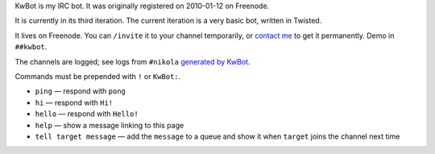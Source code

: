 .. title: KwBot
.. slug: kwbot
.. date: 2010-01-12 00:00:00
.. link: 
.. description: My IRC bot.

KwBot is my IRC bot.  It was originally registered on 2010-01-12 on Freenode.

.. TEASER_END

It is currently in its third iteration.  The current iteration is a very basic bot,
written in Twisted.

It lives on Freenode.  You can ``/invite`` it to your channel temporarily, or
`contact me </contact/>`_ to get it permanently.  Demo in ``##kwbot``.

The channels are logged; see logs from ``#nikola`` `generated by KwBot <http://irclogs.getnikola.com/>`_.

Commands must be prepended with ``!`` or ``KwBot:``.

* ``ping`` — respond with ``pong``
* ``hi`` — respond with ``Hi!``
* ``hello`` — respond with ``Hello!``
* ``help`` — show a message linking to this page
* ``tell target message`` — add the ``message`` to a queue and show it when ``target`` joins the channel next time
